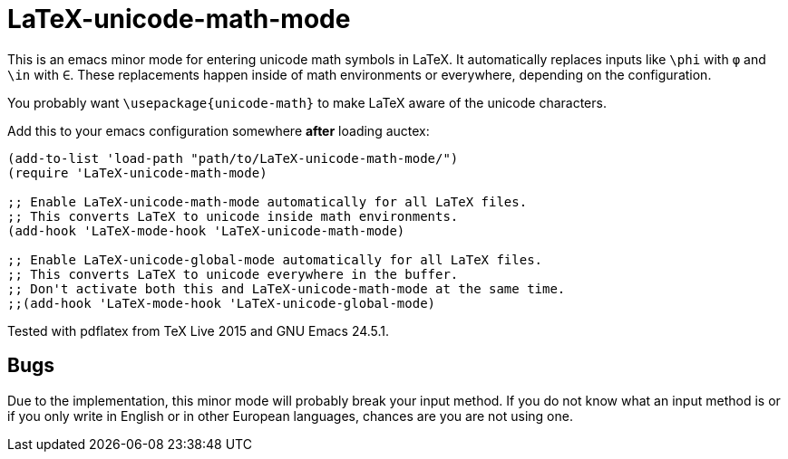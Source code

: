 = LaTeX-unicode-math-mode

This is an emacs minor mode for entering unicode math symbols in
LaTeX.  It automatically replaces inputs like `\phi` with `φ` and
`\in` with `∈`.  These replacements happen inside of math environments
or everywhere, depending on the configuration.

You probably want `\usepackage{unicode-math}` to make LaTeX aware of
the unicode characters.

Add this to your emacs configuration somewhere *after* loading auctex:
----
(add-to-list 'load-path "path/to/LaTeX-unicode-math-mode/")
(require 'LaTeX-unicode-math-mode)

;; Enable LaTeX-unicode-math-mode automatically for all LaTeX files.
;; This converts LaTeX to unicode inside math environments.
(add-hook 'LaTeX-mode-hook 'LaTeX-unicode-math-mode)

;; Enable LaTeX-unicode-global-mode automatically for all LaTeX files.
;; This converts LaTeX to unicode everywhere in the buffer.
;; Don't activate both this and LaTeX-unicode-math-mode at the same time.
;;(add-hook 'LaTeX-mode-hook 'LaTeX-unicode-global-mode)
----

Tested with pdflatex from TeX Live 2015 and GNU Emacs 24.5.1.

== Bugs

Due to the implementation, this minor mode will probably break your
input method.  If you do not know what an input method is or if you
only write in English or in other European languages, chances are you
are not using one.
